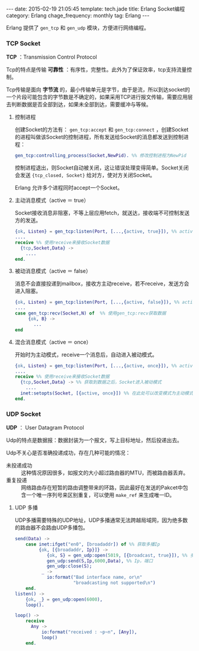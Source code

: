 #+BEGIN_HTML
---
date: 2015-02-19 21:05:45
template: tech.jade
title: Erlang Socket编程
category: Erlang
chage_frequency: monthly
tag: Erlang
---
#+END_HTML
#+OPTIONS: toc:nil
#+TOC: headlines 2

Erlang 提供了 =gen_tcp= 和 =gen_udp= 模块，方便进行网络编程。

*** TCP Socket
*TCP* ：Transmission Control Protocol

Tcp的特点是传输 *可靠性* ：有序性，完整性。此外为了保证效率，tcp支持流量控制。

Tcp传输是面向 *字节流* 的，最小传输单元是字节，由于是流，所以到达socket的一个片段可能包含的字节数是不确定的，如果采用TCP进行报文传输，需要应用层去判断数据是否全部到达，如果未全部到达，需要缓冲与等候。
**** 控制进程
创建Socket的方法有： =gen_tcp:accept= 和 =gen_tcp:connect= ，创建Socket的进程叫做该Socket的控制进程，所有发送给Socket的消息都发送到控制进程：
#+BEGIN_SRC erlang
gen_tcp:controlling_process(Socket,NewPid). %% 修改控制进程为NewPid
#+END_SRC
控制进程退出，则Socket自动被关闭，这让错误处理变得简单。Socket关闭会发送 ={tcp_closed, Socket}= 给对方，使对方关闭Socket。

Erlang 允许多个进程同时accept一个Socket。
**** 主动消息模式（active ＝ true）
Socket接收消息非阻塞，不等上层应用fetch，就送达，接收端不可控制发送方的发送。
#+BEGIN_SRC erlang
{ok, Listen} = gen_tcp:listen(Port, [...,{active, true}]), %% active设置为true
....
receive %% 使用receive来接收Socket数据
  {tcp,Socket,Data} ->
    ....
end.
#+END_SRC 
**** 被动消息模式（active ＝ false）
消息不会直接投递到mailbox，接收方主动receive，若不receive，发送方会进入阻塞。
#+BEGIN_SRC erlang
{ok, Listen} = gen_tcp:listen(Port, [...,{active, false}]), %% active设置为false
....
case gen_tcp:recv(Socket,N) of  %% 使用gen_tcp:recv获取数据
     {ok, B} ->
       ...
end
#+END_SRC
**** 混合消息模式（active ＝ once）
开始时为主动模式，receive一个消息后，自动进入被动模式。
#+BEGIN_SRC erlang
{ok, Listen} = gen_tcp:listen(Port, [...,{active, once}]), %% active设置为once，为主动模式
....
receive %% 使用receive来接收Socket数据
  {tcp,Socket,Data} -> %% 获取到数据之后，Socket进入被动模式
    ....
  inet:setopts(Socket, [{active, once}]) %% 在此处可以改变模式为主动模式，然后继续接收
end.
#+END_SRC
*** UDP Socket
*UDP* ： User Datagram Protocol

Udp的特点是数据报：数据封装为一个报文，写上目标地址，然后投递出去。

Udp不关心是否准确投递成功，存在几种可能的情况：
- 未投递成功 :: 这种情况原因很多，如报文的大小超过路由器的MTU，而被路由器丢弃。
- 重复投递 :: 网络路由存在短暂的路由调整带来的环路，因此最好在发送的Pakcet中包含一个唯一序列号来区别重复，可以使用 =make_ref= 来生成唯一ID。

**** UDP 多播
UDP多播需要特殊的UDP地址，UDP多播通常无法跨越局域网，因为绝多数的路由器不会路由UDP多播包。

#+BEGIN_SRC erlang
send(Data) ->
    case inet:ifget("en0", [broadaddr]) of %% 获取多播Ip
         {ok, [{broadaddr, Ip}]} ->
            {ok, S} = gen_udp:open(5019, [{broadcast, true}]), %% 多播设置为true
            gen_udp:send(S,Ip,6000,Data), %% Ip，端口
            gen_udp:close(S);
          _ ->
            io:format("Bad interface name, or\n"
                      "broadcasting not supported\n")
    end.
listen() ->
    {ok, _} = gen_udp:open(6000),
    loop().

loop() ->
    receive
      Any ->
          io:format("received : ~p~n", [Any]),
          loop()
    end.
#+END_SRC

